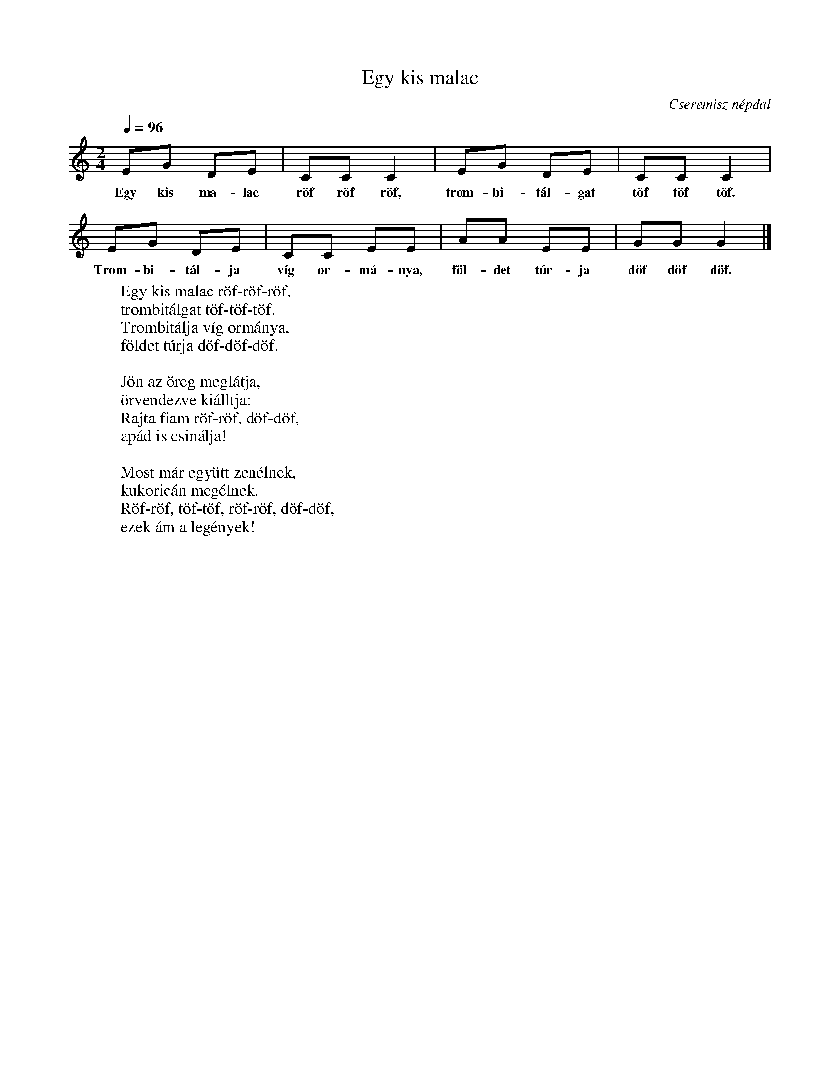 %abc-2.1
I:abc-charset utf-8

X:1
T:Egy kis malac
O:Cseremisz népdal
M:2/4
Q:1/4=96
L:1/8
K:C
W:Egy kis malac röf-röf-röf,
W:trombitálgat töf-töf-töf.
W:Trombitálja víg ormánya,
W:földet túrja döf-döf-döf.
W:
W:Jön az öreg meglátja,
W:örvendezve kiálltja:
W:Rajta fiam röf-röf, döf-döf,
W:apád is csinálja!
W:
W:Most már együtt zenélnek,
W:kukoricán megélnek.
W:Röf-röf, töf-töf, röf-röf, döf-döf,
W:ezek ám a legények!
EG DE | CC C2 | EG DE | CC C2|
w: Egy kis ma-lac röf röf röf, trom-bi-tál-gat töf töf töf.
EG DE | CC EE | AA EE | GG G2|]
w: Trom-bi-tál-ja víg or-má-nya, föl-det túr-ja döf döf döf.
